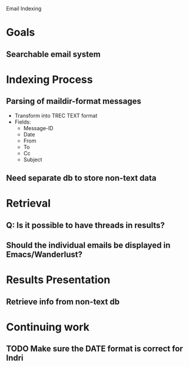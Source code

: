 Email Indexing

* Goals
** Searchable email system
* Indexing Process
** Parsing of maildir-format messages
   + Transform into TREC TEXT format
   + Fields:
	 + Message-ID
	 + Date
	 + From
	 + To
	 + Cc
	 + Subject
** Need separate db to store non-text data
* Retrieval
** Q: Is it possible to have threads in results?
** Should the individual emails be displayed in Emacs/Wanderlust?
* Results Presentation
** Retrieve info from non-text db
* Continuing work
** TODO Make sure the DATE format is correct for Indri
